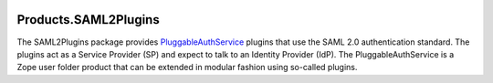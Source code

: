 .. image:: https://github.com/dataflake/Products.SAML2Plugins/actions/workflows/tests.yml/badge.svg
   :target: https://github.com/dataflake/Products.SAML2Plugins/actions/workflows/tests.yml
   :alt: Automated test results

.. image:: https://coveralls.io/repos/github/dataflake/Products.SAML2Plugins/badge.svg
   :target: https://coveralls.io/github/dataflake/Products.SAML2Plugins
   :alt: Test coverage

.. image:: https://readthedocs.org/projects/saml2plugins/badge/?version=latest
   :target: https://saml2plugins.readthedocs.io
   :alt: Documentation Status

.. image:: https://img.shields.io/pypi/v/Products.SAML2Plugins.svg
   :target: https://pypi.python.org/pypi/Products.SAML2Plugins
   :alt: Current version on PyPI

.. image:: https://img.shields.io/pypi/pyversions/Products.SAML2Plugins.svg
   :target: https://pypi.org/project/Products.SAML2Plugins
   :alt: Supported Python versions


=======================
 Products.SAML2Plugins
=======================

The SAML2Plugins package provides `PluggableAuthService
<https://productspluggableauthservice.readthedocs.io>`_ plugins that use
the SAML 2.0 authentication standard. The plugins act as a Service Provider
(SP) and expect to talk to an Identity Provider (IdP). The PluggableAuthService
is a Zope user folder product that can be extended in modular fashion using
so-called plugins.
